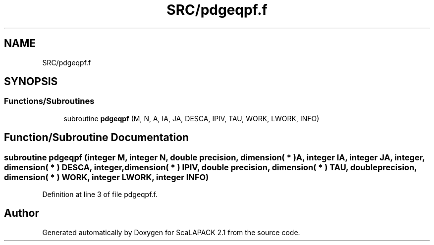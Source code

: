 .TH "SRC/pdgeqpf.f" 3 "Sat Nov 16 2019" "Version 2.1" "ScaLAPACK 2.1" \" -*- nroff -*-
.ad l
.nh
.SH NAME
SRC/pdgeqpf.f
.SH SYNOPSIS
.br
.PP
.SS "Functions/Subroutines"

.in +1c
.ti -1c
.RI "subroutine \fBpdgeqpf\fP (M, N, A, IA, JA, DESCA, IPIV, TAU, WORK, LWORK, INFO)"
.br
.in -1c
.SH "Function/Subroutine Documentation"
.PP 
.SS "subroutine pdgeqpf (integer M, integer N, double precision, dimension( * ) A, integer IA, integer JA, integer, dimension( * ) DESCA, integer, dimension( * ) IPIV, double precision, dimension( * ) TAU, double precision, dimension( * ) WORK, integer LWORK, integer INFO)"

.PP
Definition at line 3 of file pdgeqpf\&.f\&.
.SH "Author"
.PP 
Generated automatically by Doxygen for ScaLAPACK 2\&.1 from the source code\&.
